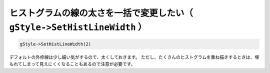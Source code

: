 ================================================================================
ヒストグラムの線の太さを一括で変更したい（ ``gStyle->SetHistLineWidth`` ）
================================================================================

.. code:: cpp

    gStyle->SetHistLineWidth(2)

デフォルトの外枠線は少し細い気がするので、太くしておきます。
ただし、たくさんのヒストグラムを重ね描きするときは、埋もれてしまって見えにくくなることもあるので注意が必要です。
